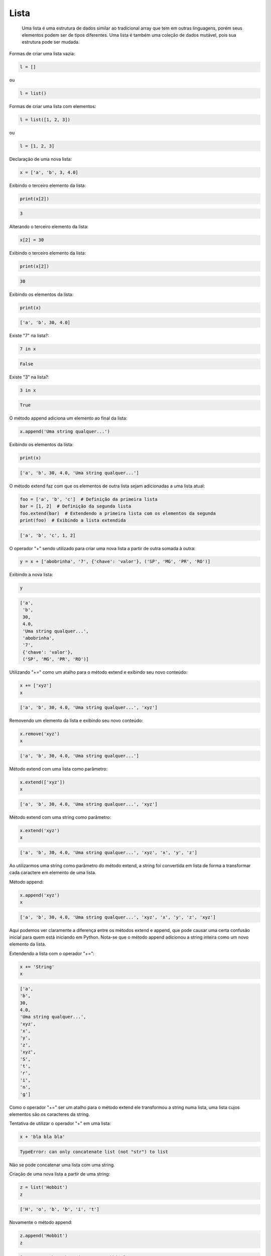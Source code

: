 Lista
*****

    Uma lista é uma estrutura de dados similar ao tradicional array que tem em
    outras linguagens, porém seus elementos podem ser de tipos diferentes.
    Uma lista é também uma coleção de dados mutável, pois sua estrutura pode ser mudada.



Formas de criar uma lista vazia:

.. code-block:: python

    l = []

ou 

.. code-block:: python

    l = list()



Formas de criar uma lista com elementos:

.. code-block:: python

    l = list([1, 2, 3])

ou

.. code-block:: python

    l = [1, 2, 3]



Declaração de uma nova lista:

.. code-block:: python

    x = ['a', 'b', 3, 4.0]



Exibindo o terceiro elemento da lista:

.. code-block:: python

    print(x[2])

.. code-block:: console

    3



Alterando o terceiro elemento da lista:

.. code-block:: python

    x[2] = 30



Exibindo o terceiro elemento da lista:

.. code-block:: python

    print(x[2])

.. code-block:: console

    30



Exibindo os elementos da lista:

.. code-block:: python

    print(x)

.. code-block:: console

    ['a', 'b', 30, 4.0]



Existe "7" na lista?:

.. code-block:: python

    7 in x

.. code-block:: console

    False



Existe "3" na lista?:

.. code-block:: python

    3 in x

.. code-block:: console

    True



O método append adiciona um elemento ao final da lista:

.. code-block:: python

    x.append('Uma string qualquer...')



Exibindo os elementos da lista:

.. code-block:: python

    print(x)

.. code-block:: console

    ['a', 'b', 30, 4.0, 'Uma string qualquer...']



O método extend faz com que os elementos de outra lista sejam adicionadas a
uma lista atual:

.. code-block:: python

    foo = ['a', 'b', 'c']  # Definição da primeira lista
    bar = [1, 2]  # Definição da segunda lista
    foo.extend(bar)  # Extendendo a primeira lista com os elementos da segunda
    print(foo)  # Exibindo a lista extendida

.. code-block:: console

    ['a', 'b', 'c', 1, 2]



O operador "+" sendo utilizado para criar uma nova lista a partir de outra somada à outra:

.. code-block:: python

    y = x + ['abobrinha', '7', {'chave': 'valor'}, ('SP', 'MG', 'PR', 'RO')]



Exibindo a nova lista:

.. code-block:: python

    y

.. code-block:: python

    ['a',
     'b',
     30,
     4.0,
     'Uma string qualquer...',
     'abobrinha',
     '7',
     {'chave': 'valor'},
     ('SP', 'MG', 'PR', 'RO')]



Utilizando "+=" como um atalho para o método extend e exibindo seu novo conteúdo:

.. code-block:: python

    x += ['xyz']
    x

.. code-block:: console

    ['a', 'b', 30, 4.0, 'Uma string qualquer...', 'xyz']



Removendo um elemento da lista e exibindo seu novo conteúdo:

.. code-block:: python

    x.remove('xyz')
    x

.. code-block:: console

    ['a', 'b', 30, 4.0, 'Uma string qualquer...']



Método extend com uma lista como parâmetro:

.. code-block:: python

    x.extend(['xyz'])
    x

.. code-block:: console

    ['a', 'b', 30, 4.0, 'Uma string qualquer...', 'xyz']



Método extend com uma string como parâmetro:

.. code-block:: python

    x.extend('xyz')
    x

.. code-block:: console

    ['a', 'b', 30, 4.0, 'Uma string qualquer...', 'xyz', 'x', 'y', 'z']

Ao utilizarmos uma string como parâmetro do método extend, a string foi
convertida em lista de forma a transformar cada caractere em elemento
de uma lista.



Método append:

.. code-block:: python

    x.append('xyz')
    x

.. code-block:: console

    ['a', 'b', 30, 4.0, 'Uma string qualquer...', 'xyz', 'x', 'y', 'z', 'xyz']

Aqui podemos ver claramente a diferença entre os métodos extend e append, que
pode causar uma certa confusão inicial para quem está iniciando em Python.
Nota-se que o método append adicionou a string inteira como um novo elemento
da lista.




Extendendo a lista com o operador "+=":

.. code-block:: python

    x += 'String'
    x

.. code-block:: console

    ['a',
    'b',
    30,
    4.0,
    'Uma string qualquer...',
    'xyz',
    'x',
    'y',
    'z',
    'xyz',
    'S',
    't',
    'r',
    'i',
    'n',
    'g']

Como o operador "+=" ser um atalho para o método extend ele transformou a
string numa lista, uma lista cujos elementos são os caracteres da string.



Tentativa de utilizar o operador "+" em uma lista:

.. code-block:: python

    x + 'bla bla bla'

.. code-block:: console

    TypeError: can only concatenate list (not "str") to list

Não se pode concatenar uma lista com uma string.



Criação de uma nova lista a partir de uma string:

.. code-block:: python

    z = list('Hobbit')
    z

.. code-block:: console

    ['H', 'o', 'b', 'b', 'i', 't']



Novamente o método append:

.. code-block:: python

    z.append('Hobbit')
    z

.. code-block:: console

    ['H', 'o', 'b', 'b', 'i', 't', 'Hobbit']



Qual o tamanho (quantos elementos) da lista?

.. code-block:: python

    len(z)

.. code-block:: console

    7

Tamanho 7, posições variam de 0 a 6.



Método insert utilizando a priemira posição (0):

.. code-block:: python

    z.insert(0, 'Gandalf')
    z

.. code-block:: console

    ['Gandalf', 'H', 'o', 'b', 'b', 'i', 't', 'Hobbit']



Pode-se também verificar o tamanho de uma lista com o dunder len:

.. code-block:: python

    z.__len__()

.. code-block:: console

    8



Dado que a lista tem 8 (oito) elementos, inserir num novo elemento na nona (8) posição:

.. code-block:: python

    z.insert(8, 'Bilbo')
    z

.. code-block:: console

    ['Gandalf', 'H', 'o', 'b', 'b', 'i', 't', 'Hobbit', 'Bilbo']

O efeito foi o mesmo que utilizar o método append.



O método pop sem parâmetros retorna o último elemento e o apaga da lista:

.. code-block:: python

    z.pop()

.. code-block:: console

    'Bilbo'


.. code-block:: python

    z


.. code-block:: console

    ['Gandalf', 'H', 'o', 'b', 'b', 'i', 't', 'Hobbit']



Como o método pop retorna o último elemento, o mesmo pode ser utilizado para atribuição:

.. code-block:: python

    livro = ('O {}'.format(z.pop()))
    livro

.. code-block:: console

    'O Hobbit'



Retornando e apagando o sexto elemento:

.. code-block:: python

    z.pop(5)

.. code-block:: console

    'i'




Método sort, organiza a lista com seus elementos pela ordem alfabética:

.. code-block:: python

    z.sort()
    z



.. code-block:: console

    ['Gandalf', 'H', 'b', 'b', 'i', 'o', 't']



O método reverse pega a atual posição dos elementos e reconstrói a lista
na ordem reversa:

.. code-block:: python

    z.reverse()
    z

.. code-block:: python

    ['t', 'o', 'b', 'b', 'H', 'Gandalf']



A função sorted não altera a lista, apenas retorna o conteúdo pela ordem
alfabética:

.. code-block:: python

    sorted(z)

.. code-block:: console

    ['Gandalf', 'H', 'b', 'b', 'o', 't']


.. code-block:: python

    z

.. code-block:: console

    ['t', 'o', 'i', 'b', 'b', 'H', 'Gandalf']



A função sorted também pode somente retornar o reverso de uma lista:

.. code-block:: python

    sorted([1, 2, 3], reverse=True)

.. code-block:: console

    [3, 2, 1]



Criação de uma lista a partir do retorno de sorted:

.. code-block:: python

    w = sorted(z)
    w

.. code-block:: console

    ['Gandalf', 'H', 'b', 'b', 'o', 't']

.. code-block:: python

    z

.. code-block:: console

    ['t', 'o', 'b', 'b', 'H', 'Gandalf']



A função reversed() sempre retorna um iterador:

> reversed(z)

<listreverseiterator object at 0x1653c10>



Convertendo para lista o iterador gerado pela função reversed:

.. code-block:: python

    z = list(reversed(z))
    z

.. code-block:: console

    ['Gandalf', 'H', 'b', 'b', 'o', 't']



Função sorted transforma a string numa lista e organiza por ordem
alfabética:

.. code-block:: python

    sorted('aAcb')

.. code-block:: console

    ['A', 'a', 'b', 'c']



Função sorted transforma a string numa lista e organiza por ordem alfabética:

.. code-block:: python

    sorted('aAcb', reverse=True)

.. code-block:: console

    ['c', 'b', 'a', 'A']



Função reversed transforma a string em uma lista com seus caracteres em ordem
reversa:

.. code-block:: python

    list(reversed('aAcb'))

.. code-block:: console

    ['b', 'c', 'A', 'a']



Definição de lista com 3 (três) elementos:

.. code-block:: python

    x = [1, 2, 3]



A partir da lista "x", atribuir respectivamente seus elementos como valores
para as variáveis à esquerdae exibir seus valores:

.. code-block:: python

    a, b, c = x
    print(a)

.. code-block:: console

    1

.. code-block:: python

    print(b)

.. code-block:: console

    2

.. code-block:: python

    print(c)

.. code-block:: console

    3



E se a quantidade de variáveis que receberão os valores forem em menor
número que a quantidade de elementos da lista?:

.. code-block:: python

    y, z, = x

.. code-block:: console

    ValueError: too many values to unpack (expected 2)

Lista com três elementos não pode fazer atribuição respectiva a apenas
duas variáveis.



Utilização do caractere underscore como solução:

.. code-block:: python

    y, z, _ = x
    print(y)

.. code-block:: console

    1


.. code-block:: python

    print(z)

.. code-block:: console

    2